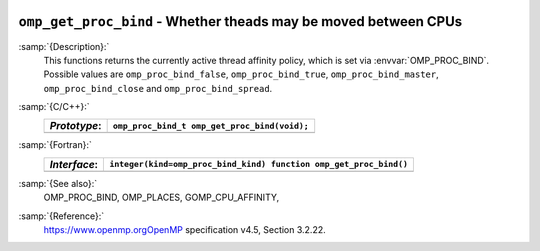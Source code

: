   .. _omp_get_proc_bind:

``omp_get_proc_bind`` - Whether theads may be moved between CPUs
****************************************************************

:samp:`{Description}:`
  This functions returns the currently active thread affinity policy, which is
  set via :envvar:`OMP_PROC_BIND`.  Possible values are ``omp_proc_bind_false``,
  ``omp_proc_bind_true``, ``omp_proc_bind_master``,
  ``omp_proc_bind_close`` and ``omp_proc_bind_spread``.

:samp:`{C/C++}:`
  ============  ============================================
  *Prototype*:  ``omp_proc_bind_t omp_get_proc_bind(void);``
  ============  ============================================
  ============  ============================================

:samp:`{Fortran}:`
  ============  =================================================================
  *Interface*:  ``integer(kind=omp_proc_bind_kind) function omp_get_proc_bind()``
  ============  =================================================================
  ============  =================================================================

:samp:`{See also}:`
  OMP_PROC_BIND, OMP_PLACES, GOMP_CPU_AFFINITY,

:samp:`{Reference}:`
  https://www.openmp.orgOpenMP specification v4.5, Section 3.2.22.

